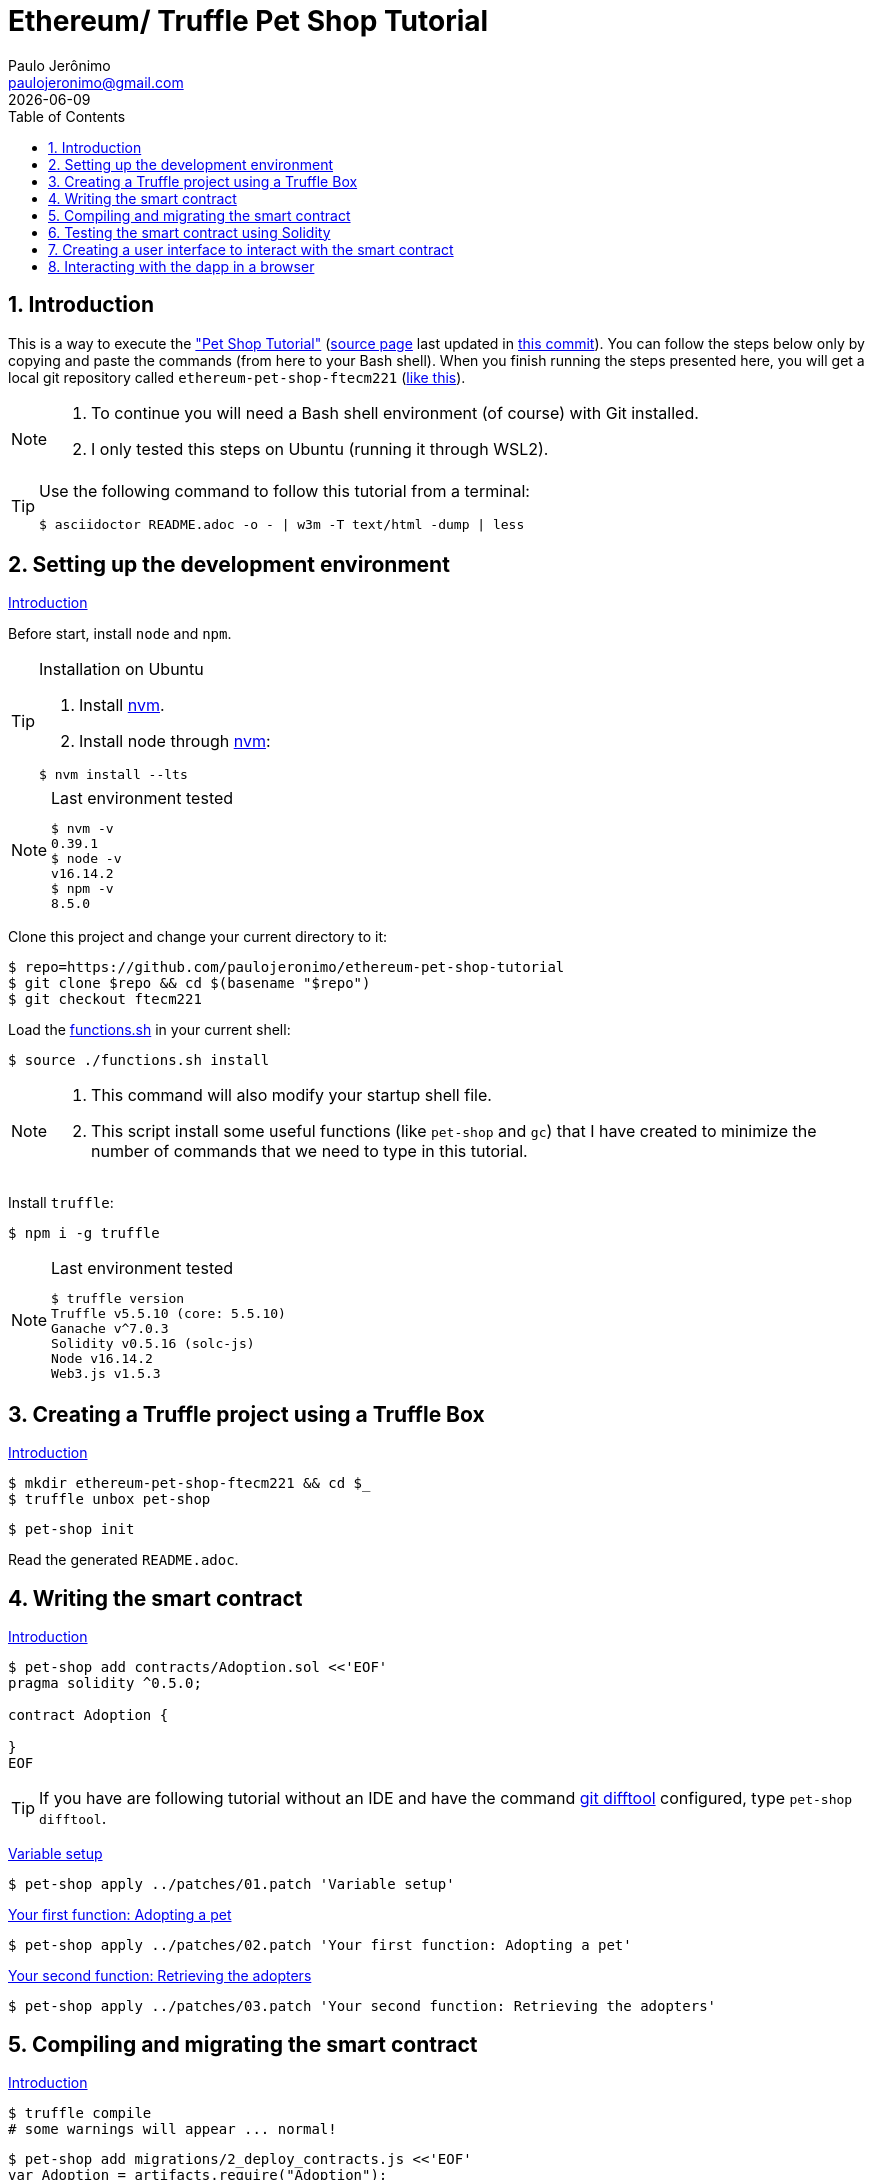 = Ethereum/ Truffle Pet Shop Tutorial
Paulo Jerônimo <paulojeronimo@gmail.com>; {localdate}
:experimental:
:icons: font
:idprefix:
:idseparator: -
:nofooter:
:numbered:
:toc: left

// URIs
:uri-step03: https://www.trufflesuite.com/tutorial/#compiling-and-migrating-the-smart-contract
:uri-step04: https://www.trufflesuite.com/tutorial/#testing-the-smart-contract-using-solidity
:uri-step05: https://www.trufflesuite.com/tutorial/#creating-a-user-interface-to-interact-with-the-smart-contract
:uri-step06: https://www.trufflesuite.com/tutorial/#interacting-with-the-dapp-in-a-browser
:uri-step02: https://www.trufflesuite.com/tutorial/#writing-the-smart-contract
:uri-step02-1: https://www.trufflesuite.com/tutorial/#variable-setup
:uri-step02-2: https://www.trufflesuite.com/tutorial/#your-first-function-adopting-a-pet
:uri-step02-3: https://www.trufflesuite.com/tutorial/#your-second-function-retrieving-the-adopters
:uri-nvm: https://github.com/nvm-sh/nvm
:uri-tutorial: https://www.trufflesuite.com/tutorial
:uri-tutorial-index-md: https://github.com/trufflesuite/trufflesuite.com/blob/84c0d7737219879d3f2f8e4ca89246763e693d0e/src/tutorial/index.md
:uri-last-commit: https://github.com/trufflesuite/trufflesuite.com/commit/84c0d7737219879d3f2f8e4ca89246763e693d0e
:uri-paulojeronimo-ethereum-pet-shop-ftecm221: https://github.com/paulojeronimo/ethereum-pet-shop-ftecm221

// Attributes
:step02-1-title: Variable setup
:step02-2-title: Your first function: Adopting a pet
:step02-3-title: Your second function: Retrieving the adopters
:step02-1: {uri-step02-1}[{step02-1-title}]
:step02-2: {uri-step02-2}[{step02-2-title}]
:step02-3: {uri-step02-3}[{step02-3-title}]
:nvm: {uri-nvm}[nvm]

== Introduction

This is a way to execute the {uri-tutorial}["Pet Shop Tutorial"]
({uri-tutorial-index-md}[source page] last updated in
{uri-last-commit}[this commit]).
You can follow the steps below only by copying and paste the commands
(from here to your Bash shell).
When you finish running the steps presented here, you will get a local
git repository called `ethereum-pet-shop-ftecm221`
({uri-paulojeronimo-ethereum-pet-shop-ftecm221}[like this]).

[NOTE]
====
. To continue you will need a Bash shell environment (of course) with
  Git installed.
. I only tested this steps on Ubuntu (running it through WSL2).
====

[TIP]
====
Use the following command to follow this tutorial from a terminal:

----
$ asciidoctor README.adoc -o - | w3m -T text/html -dump | less
----
====

[[step00]]
== Setting up the development environment

https://www.trufflesuite.com/tutorial#setting-up-the-development-environment[Introduction]

Before start, install `node` and `npm`.

[TIP]
.Installation on Ubuntu
====
. Install {nvm}.
. Install node through {nvm}:
----
$ nvm install --lts
----
====

[NOTE]
.Last environment tested
====
----
$ nvm -v
0.39.1
$ node -v
v16.14.2
$ npm -v
8.5.0
----
====

Clone this project and change your current directory to it:

----
$ repo=https://github.com/paulojeronimo/ethereum-pet-shop-tutorial
$ git clone $repo && cd $(basename "$repo")
$ git checkout ftecm221
----

Load the link:functions.sh[] in your current shell:

----
$ source ./functions.sh install
----

[NOTE]
====
. This command will also modify your startup shell file.
. This script install some useful functions (like `pet-shop` and
`gc`) that I have created to minimize the number of commands that we
need to type in this tutorial.
====

Install `truffle`:

----
$ npm i -g truffle
----

[NOTE]
.Last environment tested
====
----
$ truffle version
Truffle v5.5.10 (core: 5.5.10)
Ganache v^7.0.3
Solidity v0.5.16 (solc-js)
Node v16.14.2
Web3.js v1.5.3
----
====

[[step01]]
== Creating a Truffle project using a Truffle Box

https://www.trufflesuite.com/tutorial#creating-a-truffle-project-using-a-truffle-box[Introduction]

----
$ mkdir ethereum-pet-shop-ftecm221 && cd $_
$ truffle unbox pet-shop
----

----
$ pet-shop init
----

Read the generated `README.adoc`.

[[step02]]
== Writing the smart contract

{uri-step02}[Introduction]

----
$ pet-shop add contracts/Adoption.sol <<'EOF'
pragma solidity ^0.5.0;

contract Adoption {

}
EOF
----

TIP: If you have are following tutorial without an IDE and have
the command https://git-scm.com/docs/git-difftool[git difftool]
configured, type `pet-shop difftool`.

{step02-1}

[subs="attributes+"]
----
$ pet-shop apply ../patches/01.patch '{step02-1-title}'
----

{step02-2}

[subs="attributes+"]
----
$ pet-shop apply ../patches/02.patch '{step02-2-title}'
----

{step02-3}

[subs="attributes+"]
----
$ pet-shop apply ../patches/03.patch '{step02-3-title}'
----

[[step03]]
== Compiling and migrating the smart contract

{uri-step03}[Introduction]

----
$ truffle compile
# some warnings will appear ... normal!
----

----
$ pet-shop add migrations/2_deploy_contracts.js <<'EOF'
var Adoption = artifacts.require("Adoption");

module.exports = function(deployer) {
  deployer.deploy(Adoption);
};
EOF
----

Install `ganache`:

----
$ npm install -g ganache
----

Start `ganache`:

----
$ gc start
----

[NOTE]
====
The `gc` command is also a function loaded by the link:function[]
script.
Its source code is in the file link:ganache.sh[].
You can see the code for this function executing:

----
$ type gc
----

If you want to follow the log produced by `ganache` type the following
command:

----
$ gc log tail
$ # Press <kbd:Ctrl+C> to stop seeing the log. This will not kill
ganache
----
====

----
$ truffle migrate
$ tree build/
----

----
$ echo build >> .gitignore
$ git commit -am 'File .gitignore modified'
----

[[step04]]
== Testing the smart contract using Solidity

{uri-step04}[Introduction]

----
$ pet-shop add test/TestAdoption.sol <<'EOF'
pragma solidity ^0.5.0;

import "truffle/Assert.sol";
import "truffle/DeployedAddresses.sol";
import "../contracts/Adoption.sol";

contract TestAdoption {
 // The address of the adoption contract to be tested
 Adoption adoption = Adoption(DeployedAddresses.Adoption());

 // The id of the pet that will be used for testing
 uint expectedPetId = 8;

 //The expected owner of adopted pet is this contract
 address expectedAdopter = address(this);

}
EOF
----

https://www.trufflesuite.com/tutorial#testing-the-adopt-function[Testing the adopt() function]

----
$ pet-shop apply ../patches/04.patch 'Testing the adopt() function'
----

https://trufflesuite.com/tutorial/#testing-retrieval-of-a-single-pets-owner[Testing retrieval of a single pet's owner]

----
$ pet-shop apply ../patches/05.patch "Testing retrieval of a single pet's owner"
----

https://www.trufflesuite.com/tutorial#testing-retrieval-of-all-pet-owners[Testing retrieval of all pet owners]

----
$ pet-shop apply ../patches/06.patch "Testing retrieval of all pet owners"
----

https://www.trufflesuite.com/tutorial#running-the-tests[Running the tests]

----
$ truffle test
----

[[step05]]
== Creating a user interface to interact with the smart contract

{uri-step05}[Introduction]

https://www.trufflesuite.com/tutorial#instantiating-web3[Instantiating web3]

----
$ pet-shop apply ../patches/07.patch 'Instantiating web3'
----

https://www.trufflesuite.com/tutorial#instantiating-the-contract[Instantiating the contract]

----
$ pet-shop apply ../patches/08.patch 'Instantiating the contract'
----

https://www.trufflesuite.com/tutorial#getting-the-adopted-pets-and-updating-the-ui[Getting The Adopted Pets and Updating The UI]

----
$ pet-shop apply ../patches/09.patch 'Getting The Adopted Pets and Updating The UI'
----

https://www.trufflesuite.com/tutorial#handling-the-adopt-function[Handling the adopt() Function]

----
$ pet-shop apply ../patches/10.patch 'Handling the adopt() Function'
----

[[step06]]
== Interacting with the dapp in a browser

{uri-step06}[Introduction]

https://www.trufflesuite.com/tutorial#installing-and-configuring-metamask[Installing and configuring MetaMask]

[WARNING]
====
When configuring Metamask, use the seed phrase returned by the following
command:

----
$ gc seedphrase
----
====

https://www.trufflesuite.com/tutorial#installing-and-configuring-lite-server[Installing and configuring lite-server]

----
$ cat bs-config.json
$ sed -n '9,12p' package.json
----

https://www.trufflesuite.com/tutorial#using-the-dapp[Using the dapp]

----
$ npm run dev
----

Open your browser in http://localhost:3000 and test the app.

Congratulations!
You have taken a huge step to becoming a full-fledged dapp developer.
